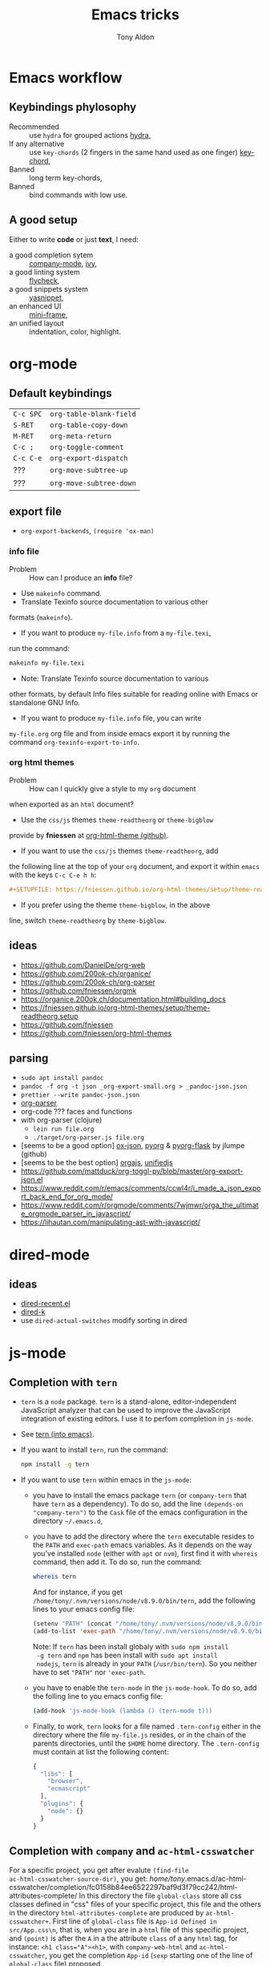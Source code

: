 #+title: Emacs tricks
#+author: Tony Aldon

* Emacs workflow
** Keybindings phylosophy
-  Recommended :: use ~hydra~ for grouped actions [[https://github.com/abo-abo/hydra][hydra]],
-  If any alternative :: use ~key-chords~ (2 fingers in
  the same hand used as one finger) [[https://www.emacswiki.org/emacs/KeyChord][key-chord]],
-  Banned :: long term key-chords,
-  Banned :: bind commands with low use.
** A good setup
Either to write *code* or just *text*, I need:
- a good completion sytem :: [[https://company-mode.github.io/][company-mode]], [[https://github.com/abo-abo/swiper][ivy]],
- a good linting system :: [[https://www.flycheck.org/en/latest/][flycheck]],
- a good snippets system :: [[https://github.com/joaotavora/yasnippet][yasnippet]],
- an enhanced UI :: [[https://github.com/muffinmad/emacs-mini-frame][mini-frame]],
- an unified layout :: indentation, color, highlight.
* org-mode
** Default keybindings
   | ~C-c SPC~ | ~org-table-blank-field~ |
   | ~S-RET~   | ~org-table-copy-down~   |
   | ~M-RET~   | ~org-meta-return~       |
   | ~C-c ;~   | ~org-toggle-comment~    |
   | ~C-c C-e~ | ~org-export-dispatch~   |
   | ???       | ~org-move-subtree-up~   |
   | ???       | ~org-move-subtree-down~ |
** export file
	 - ~org-export-backends~, ~(require 'ox-man)~
*** info file
		- Problem :: How can I produce an *info* file?
		- Use ~makeinfo~ command.
		- Translate  Texinfo  source  documentation  to various other
      formats (~makeinfo~).
		- If you want to produce ~my-file.info~ from a ~my-file.texi~,
      run the command:
			#+BEGIN_SRC bash
			makeinfo my-file.texi
      #+END_SRC
		- Note: Translate  Texinfo  source  documentation  to various
      other formats, by default Info files suitable for reading online
      with Emacs or standalone GNU Info.
		- If you want to produce ~my-file.info~ file, you can write
      ~my-file.org~ org file and from inside emacs export it by
      running the command ~org-texinfo-export-to-info~.
*** org html themes
		- Problem :: How can I quickly give a style to my ~org~ document
      when exported as an ~html~ document?
		- Use the ~css/js~ themes ~theme-readtheorg~ or ~theme-bigblow~
      provide by *fniessen* at [[https://github.com/fniessen/org-html-themes][org-html-theme (github)]].
		- If you want to use the ~css/js~ themes ~theme-readtheorg~, add
      the following line at the top of your ~org~ document, and
      export it within ~emacs~ with the keys ~C-c C-e h h~:
			#+BEGIN_SRC org
			#+SETUPFILE: https://fniessen.github.io/org-html-themes/setup/theme-readtheorg.setup
      #+END_SRC
		- If you prefer using the theme ~theme-bigblow~, in the above
      line, switch ~theme-readtheorg~ by ~theme-bigblow~.
** ideas
   - https://github.com/DanielDe/org-web
   - https://github.com/200ok-ch/organice/
   - https://github.com/200ok-ch/org-parser
   - https://github.com/fniessen/orgmk
   - https://organice.200ok.ch/documentation.html#building_docs
   - https://fniessen.github.io/org-html-themes/setup/theme-readtheorg.setup
   - https://github.com/fniessen
   - https://github.com/fniessen/org-html-themes
** parsing
	- ~sudo apt install pandoc~
	- ~pandoc -f org -t json _org-export-small.org > _pandoc-json.json~
	- ~prettier --write pandoc-json.json~
	- [[https://hg.sr.ht/~zck/org-parser][org-parser]]
	- org-code ??? faces and functions
	- with org-parser (clojure)
		- ~lein run file.org~
		- ~./target/org-parser.js file.org~
	- [seems to be a good option] [[https://github.com/jlumpe/ox-json][ox-json]], [[https://github.com/jlumpe/pyorg][pyorg]] & [[https://github.com/jlumpe/pyorg-flask][pyorg-flask]] by jlumpe (github)
	- [seems to be the best option] [[https://github.com/orgapp/orgajs][orgajs]], [[http://unifiedjs.com/][unifiedjs]]
	- https://github.com/mattduck/org-toggl-py/blob/master/org-export-json.el
	- https://www.reddit.com/r/emacs/comments/ccwl4r/i_made_a_json_export_back_end_for_org_mode/
	- https://www.reddit.com/r/orgmode/comments/7wjmwr/orga_the_ultimate_orgmode_parser_in_javascript/
	- https://lihautan.com/manipulating-ast-with-javascript/
* dired-mode
** ideas
- [[https://github.com/vifon/dired-recent.el][dired-recent.el]]
- [[https://github.com/emacsorphanage/dired-k][dired-k]]
- use ~dired-actual-switches~ modify sorting in dired
* js-mode
** Completion with ~tern~
- ~tern~ is a ~node~ package. ~tern~ is a stand-alone,
  editor-independent JavaScript analyzer that can be used to
  improve the JavaScript integration of existing editors. I use it
  to perfom completion in ~js-mode~.
- See [[https://ternjs.net/doc/manual.html#emacs][tern (into emacs)]].
- If you want to install ~tern~, run the command:
  #+BEGIN_SRC bash
  npm install -g tern
  #+END_SRC
- If you want to use ~tern~ within emacs in the ~js-mode~:
  - you have to install the emacs package ~tern~ (or ~company-tern~
    that have ~tern~ as a dependency). To do so, add the line
    ~(depends-on "company-tern")~ to the ~Cask~ file of the emacs
    configuration in the directory ~~/.emacs.d~,
  - you have to add the directory where the ~tern~ executable
    resides to the ~PATH~ and ~exec-path~ emacs variables. As it
    depends on the way you've installed ~node~ (either with ~apt~
    or ~nvm~), first find it with ~whereis~ command, then add
    it. To do so, run the command:
    #+BEGIN_SRC bash
    whereis tern
    #+END_SRC
    And for instance, if you get
    ~/home/tony/.nvm/versions/node/v8.9.0/bin/tern~, add the
    following lines to your emacs config file:
    #+BEGIN_SRC emacs-lisp
    (setenv "PATH" (concat "/home/tony/.nvm/versions/node/v8.9.0/bin:" (getenv "PATH")))
    (add-to-list 'exec-path "/home/tony/.nvm/versions/node/v8.9.0/bin")
    #+END_SRC
    Note: If ~tern~ has been install globaly with ~sudo npm install
    -g tern~ and ~npm~ has been install with ~sudo apt install
    nodejs~, ~tern~ is already in your ~PATH~ (~/usr/bin/tern~). So
    you neither have to set ~"PATH"~ nor ~'exec-path~.
  - you have to enable the ~tern-mode~ in the ~js-mode-hook~. To do
    so, add the folling line to you emacs config file:
    #+BEGIN_SRC bash
    (add-hook 'js-mode-hook (lambda () (tern-mode t)))
    #+END_SRC
  - Finally, to work, ~tern~ looks for a file named ~.tern-config~
    either in the directory where the file ~my-file.js~ resides, or
    in the chain of the parents directories, until the ~$HOME~ home
    directory. The ~.tern-config~ must contain at list the
    following content:
    #+BEGIN_SRC js
    {
      "libs": [
        "browser",
        "ecmascript"
      ],
      "plugins": {
        "node": {}
      }
    }
    #+END_SRC
** Completion with ~company~ and ~ac-html-csswatcher~
For a specific project, you get after evalute ~(find-file
ac-html-csswatcher-source-dir)~, you get:
/home/tony/.emacs.d/ac-html-csswatcher/completion/fc0158b84ee6522297baf9d3f79cc242/html-attributes-complete/
In this directory the file ~global-class~ store all css classes
defined in "css" files of your specific project, this file and the
others in the directory ~html-attributes-complete~ are produced by
~ac-html-csswatcher+~.
First line of ~global-class~ file is ~App-id Defined in
src/App.css\n~, that is, when you are in a ~html~ file of this
specific project, and ~(point)~ is after the ~A~ in a the attribute
~class~ of a any ~html~ tag, for instance: ~<h1 class="A"><h1>~,
with ~company-web-html~ and ~ac-html-csswatcher~, you get the
completion ~App-id~ (~sexp~ starting one of the line of ~global-class~
file) proposed.

to use ~ac-html-csswatcher~ in ~js-jsx-mode~ (ie: React JS):
1. modified ~company-web-html~, enable its use in other mode than
   ~derived from html and web-mode~
2. Add ~company-web-html~ backend to ~company-backends~ in
   ~js-jsx-mode~.
3. modified or advice after function
   ~ac-html-csswatcher-setup-html-stuff-async~ in order to copy file
   ~global-class~ to ~global-className~. (because in React, in
   ~html tag~   or ~react component~, to specify ~css~ classes we
   use the attribute ~className~)
** completion with ~tide~ (js and jsx)
- [[https://github.com/ananthakumaran/tide][tide (github)]]
- add ~jsconfig.json~ file in the root of the project:
  see: https://code.visualstudio.com/docs/languages/jsconfig
  #+BEGIN_SRC js
  {
    "compilerOptions": {
      "target": "es2017",
      "allowSyntheticDefaultImports": true,
      "noEmit": true,
      "checkJs": true,
      "jsx": "react",
      "lib": [ "dom", "es2017" ]
    }
  }
  #+END_SRC
- see example: [[https://patrickskiba.com/emacs/2019/09/07/emacs-for-react-dev.html][react dev (patrickskiba)]] and [[https://wdicc.com/emacs-as-react-native-ide/][react native ide]].
- ~company-fuzzy~ doesn't work with ~company-tide~ provide by ~tide~.
* latex
** code completion with lsp, digestif & company
#+BEGIN_SRC emacs-lisp
;; LSP / DIGESTIF (via 'lua')
;; https://github.com/astoff/digestif
;; https://github.com/emacs-lsp/lsp-mode
;; https://github.com/tigersoldier/company-lsp
;; https://luarocks.org/
(require 'lsp-mode)
(require 'company-lsp)

;; installation of 'digestif'
;; -- I had to remove 'lua' from the system
;; $ sudo apt remove lua
;; $ sudo apt install lua5.3
;; $ sudo apt install liblua5.3-dev
;; -- and I install it from the source available here: https://luarocks.org/
;; $ wget https://luarocks.org/releases/luarocks-3.2.1.tar.gz
;; $ tar zxpf luarocks-3.2.1.tar.gz
;; $ cd luarocks-3.2.1
;; $ ./configure && make && sudo make install
;; $ sudo luarocks install luasocket
;; -- then I have installed 'digest' localy (in 'luacrocks-3.2.1' directory)
;; $ sudo luarocks install –server digestif
;; -- And finally, 'digestif' has been installed localy here:
;; luacrocks-3.2.1/lua_modules/bin/digestif

;; next few lines adapted from "lsp-clients.el" file
(defcustom lsp-clients-digestif-executable
  "~/Downloads/luarocks-3.2.1/lua_modules/bin/digestif"
  "Command to start the Digestif language server."
  :group 'lsp-tex)

(lsp-register-client
 (make-lsp-client :new-connection (lsp-stdio-connection lsp-clients-digestif-executable)
                  :major-modes '(plain-tex-mode LaTeX-mode latex-mode)
                  :priority -1
                  :server-id 'digestif))

(defun ta-company-latex-mode ()
  "Setup `company-mode' for `latex-mode-hook'"
  (set (make-local-variable 'company-backends)
       '((company-lsp
          company-yasnippet
          company-dabbrev-code
          company-files)
         company-dabbrev
         company-capf)))

;; lsp must be added last in LaTeX hook
(add-hook 'LaTeX-mode-hook 'ta-company-latex-mode)
(add-hook 'LaTeX-mode-hook #'lsp)
#+END_SRC
* Learn emacs/emacs-lisp
The best way to learn to code is to *read* a lot of *good
code*. Thanks to every open-source projects, we can do it. Here a
list of files, packages or people in the emacs world that I think
they are worth reading to understand ~emacs~ and ~emacs-lisp~.
** Emacs internals
1) The best way to understand *Emacs internals* is to read the
   code ([[https://github.com/emacs-mirror/emacs][GNU Emacs source code]]). Some source files, such as
   ~xdisp.c~, have extensive comments describing the design and
   implementation.
2) The *Tips* an *GNU Emacs Internals* may also help. To go to the
   respective info nodes, eval the ~emacs-lisp~ expressions:
   #+BEGIN_SRC emacs-lisp
   (info "(elisp)Tips")
   (info "(elisp)GNU Emacs Internals").
   #+END_SRC
3) The file ~emacs/etc/DEBUG~ describes how to debug Emacs bugs.
** Emacs built-in (emacs-lisp)
- [[../emacs/built-in/thingatpt.el][thingatpt.el]]: get the thing at point.
- [[../emacs/built-in/mhtml-mode.el][mhtml-mode.el]]: HTML editing mode that handles CSS and JS.
- [[../emacs/built-in/syntax.el][syntax.el]]: helper functions to find syntactic context. See the
  function ~syntax-ppss-context~.
- [[../emacs/built-in/project.el][project.el]]: Operations on the current project.
** Emacs external packages
- [[../emacs/external/ace-window/][ace-window]]: Quickly switch windows,
- [[../emacs/external/company/][company]]: Modular text completion framework,
- [[../emacs/external/avy/][avy]]: Jump to arbitrary positions in visible text and select text
  quickly,
- [[../emacs/external/expand-region/][expand-region]]: Increase selected region by semantic units,
- [[../emacs/external/iedit/][iedit]]: Edit multiple regions in the same way simultaneously,
- [[../emacs/external/multiple-cursors/][multiple-cursors]]: Multiple cursors for emacs,
- [[../emacs/external/s/][s]]: The long lost Emacs string manipulation library.
** Emacs community
- [[https://github.com/danielmartin/dotfiles][github: daniel martin dotfiles]]
- [[https://github.com/abo-abo][github (abo-abo)]]
- [[https://oremacs.com/][oremacs (abo-abo)]]
- [[http://emacsrocks.com/][emacsrocks (magnars)]]
- [[http://whattheemacsd.com/][.emacs.d (magnars)]]
- [[https://github.com/magnars][github (magnars)]]
** Test emacs-lisp code and emacs
*** article
- [[https://blog.abrochard.com/ert-tests.html][ert tests]] by Adrien Brochard
*** tools
- ~ert~: see the info node ~(info "ert")~,
- ~ecukes~: see the [[https://github.com/ecukes/ecukes][github page]].
*** To understand testing whith *ecukes*
1) [[https://github.com/magnars/expand-region.el][expand region]],
2) [[https://github.com/magnars/multiple-cursors.el][multiple-cusors]],
3) [[https://github.com/niligulmohar/buster-mode][buster-mode (github)]] or [[http://emacsrocks.com/][buster mode (emacsrocks)]].
*** To understand testing whith *ert*
**** simple.el (emacs built-in)
1) [[../emacs/built-in/simple.el][simple.el]] and [[../emacs/built-in/simple-tests.el][simple-tests.el]]
2) test of the ~open-line~ function:
   - [[file:../emacs/built-in/simple.el::582][open-line]] definition
   - [[file:../emacs/built-in/simple-tests.el::113][open-line]] basic test
   - [[file:../emacs/built-in/simple-tests.el::30][simple-test--dummy-buffer]] macro to set dummy-buffer
** How to define ~derived-mode~
- [[../emacs/built-in/elisp-mode.el][elisp-mode.el]]
- [[../emacs/built-in/conf-mode.el][conf-mode.el]]
** Buffer/Windows/Frame
Worth reading info node.
*** displaying buffers
- ~(info "(elisp) Precedence of Action Functions")~
- ~(info "(elisp) Frame Layouts with Side Windows")~
- ~(info "(elisp) Buffer Display Action Functions")~
*** Window configuration
- ~(info "(elisp) Window Configurations")~
- ~(info "(elisp) Coordinates and Windows")~
- ~(info "(elisp) Basic Windows")~
- ~(info "(elisp) Windows and Frames")~
* Tips
** Commands
   * ~M-x re-builder~ : build regular expression
   * ~C-u C-x =~ : pop a buffer with information at point
   * ~M-x list-faces-display~ : list all available faces on current emacs session
   * ~M-:~ : interactive ~eval-expression~
   * ~c~ : in ~Info-mode~ run ~Info-copy-current-node-name~.
** emacs setup
     #+END_SRC
   * Keep free the key chords ~C-<f1>~, ~C-<f2>~ , ~C-<f3>~ to use it
     to bind ~kmacro~ if needed.
   * If you want to mute warning messages, add this line ~(setq
     warning-minimum-level :emergency)~ to your emacs configuration.
** miscellaneous
   * [[https://emacs.stackexchange.com/questions/233/how-to-proceed-on-package-el-signature-check-failure][signature check failure]]
   * [[https://emacs.stackexchange.com/questions/10367/construct-a-list-from-a-variable][emacs: construct list from variable]]
   * [[http://martinowen.net/blog/2010/02/03/tips-for-emacs-ibuffer.html][tips on ibuffer]]
   * [[http://ergoemacs.org/emacs/emacs_jump_to_previous_position.html][ergoemacs: jump to previous position]]
   * [[http://iboyko.com/articles/updating-emacs-from-24-to-26-27-on-ubuntu/][updating emacs from 24 to 26-27]]
   * ~mark-ring~ :
     1) Don't try to ~push-mark~ when that you want is to cycle into the ~mark-ring~.
     2) Better is to ~defadvice~ before with ~(push-mark)~ other
        commands when they move point and you may want to go back to the
        position. [[https://gist.github.com/magnars/2350388][see magnars to do the advice.]]
   * ~key-chord~ example: ~(key-chord-define js-mode-map ";;" "\C-e;")~
   * Don't rebind ~(kbd "ESC")~ , it doesn't work and break some
     internal emacs stuff. Better to bind ~[escape]~.
     See: [[https://emacs.stackexchange.com/questions/14755/how-to-remove-bindings-to-the-esc-prefix-key][escape prefix key]]
   * To open a file as ~sudo~, emacs use ~tramp~. To do so:
     1) with ~counsel-find-file~: give the path of the file,
        - run ~counsel-find-file~,
        - in ~ivy-minibuffer~, give the path of the file,
        - in ~ivy-minibuffer~, run ~ivy-dispatching-done~,
        - in ~ivy-minibuffer~, type ~r~ key to open as root.
     2) in ~dired-mode~, see the package ~dired-toggle-sudo~
        ([[https://lists.gnu.org/archive/html/help-gnu-emacs/2014-02/msg00268.html][switching dired using sudo]]).
   * If you get the error ~<dead-acute> is undefined~, try adding the
     package ~iso-transl~ to your ~.emacs~. Add this ~(require
     'iso-transl')~ to your ~.emacs~.
** byte compilation
   - [[https://stackoverflow.com/questions/1217180/how-do-i-byte-compile-everything-in-my-emacs-d-directory][Byte compilation:]]
   see the emacs functions ~byte-compile-file~, ~byte-recompile-file~,
   ~byte-recompile-directory~. You can do: ~M-x
   byte-recompile-directory~.
   - When you upgrade your emacs (for example from 24 to 26), some
   packages wouldn't work because they have been byte compile with the
   old version. Think to byte compile your packages with the newer
   emacs version.
** emacs command line in terminal
*** --eval
    - Problem :: How can I write in a file with ~emacs~ use as a command line?
    - Use the options ~--eval~, ~--batch~, ~-f~ of ~emacs~ considered
      as a command line.
    - See example: ~(info "(emacs) Command Example")~.
    - If you want write ~"blabla"~ into the file ~some-file~,
      run the command:
      #+BEGIN_SRC bash
      emacs --batch some-file --eval '(insert "blabla")' -f save-buffer >& log
      #+END_SRC
** bugs
   * In terminal (emacs without Xwindow), emacs adds some strange
     characters when:(copying stuff frome the clipboard into
     emacs, when switching between emacs (in terminal) and other
     Xwindows, when lauching emacs.)
     Problem solved by removing the binding ~M-[~. See
     [[https://superuser.com/questions/729366/emacs-adding-strange-characters-at-the-beginning-of-files][stackoverflow thread]].
	 * Problem with lockfiles when using ~create-react-app~ to write
     React js App. Seems to be a conflict with ~watchman~ that stop
     the app whenever it detect a new file. But when you edit a file,
     for instance ~file.js~, while it is not saved, emacs (by
     default) create a temporary file ~#file.js~ that is a
     symlink. And that symlink cause ~watchman~ to stop the
     application.
		 Problem solved by setting the variable ~create-lockfiles~ to
     ~nil~, by evaluating the code ~(setq create-lockfiles nil)~.
		 See: [[https://stackoverflow.com/questions/5738170/why-does-emacs-create-temporary-symbolic-links-for-modified-files][emacs creates temporary symbolic link]]
** emacs server/client
*** start emacs faster
    - Problem :: How can I run emacs faster at startup?
    - Use ~--fg-daemon~ flag of ~emacs~ and ~emacsclient~.
    - Start a server in the foreground (~--fg-daemon~).
    - Tells a running Emacs to visit a file (~emacsclient~).
    - See examples [[http://wikemacs.org/wiki/Emacs_server][emacs server (wikemacs)]], [[https://stackoverflow.com/questions/1167484/how-to-gracefully-shutdown-emacs-daemon][emacs server (stackoverflow)]],
      [[https://www.emacswiki.org/emacs/EmacsAsDaemon][emacs server (emacswiki)]], [[https://emacs.stackexchange.com/questions/39484/speed-up-emacs-start-up-time][emacs daemon]].
    - If you want to start emacs faster, the best way is to run
      ~emacs~ as server and connect client ~emacsclient~ to this
      server. To do so, run the following commands:
      #+BEGIN_SRC bash
      emacs --fg-daemon
      emacsclient -nc
      #+END_SRC
    - Your ~.emacs~ configuration is loaded once with ~emacs
      --fg-daemon~.
    - Your can start as many client ~emacsclient~ as you want. As they
      run with the server you have started before, they all share
      buffers, a command history, or other kinds of information with
      any existing Emacs process.
*** emacs daemon
    - Problem :: How can I start ~emacs~ in daemon mode when you login
      to your linux session?
    - Use ~systemctl~ command.
    - Control the ~systemd~ system and ~service manager~.
    - See examples: ~(info "(emacs) Emacs Server")~.
    - If you want to ~emacs~ start in daemon mode when you login to
      your linux session, we use the ~systemd~ and add it a ~systemd
      unit file~. To do so:
      1) Locate the ~emacs.service~ files that comes with your ~emacs~
         distribution. Run ~locate emacs.service~ in your terminal to
         find the path.
      2) Then you have to copy ~emacs.service~ file to a standard
         directory such as ~~/.config/systemd/user/~. This file looks
         like this:
         #+BEGIN_SRC bash
         [Unit]
         Description=Emacs text editor
         Documentation=info:emacs man:emacs(1) https://gnu.org/software/emacs/

         [Service]
         Type=notify
         ExecStart=/usr/bin/emacs --fg-daemon
         ExecStop=/usr/bin/emacsclient --eval "(kill-emacs)"
         Restart=on-failure

         [Install]
         WantedBy=default.target
         #+END_SRC
      3) Finally, activate it by running the command:
      #+BEGIN_SRC bash
      systemctl --user enable emacs
      systemctl --user start emacs
      #+END_SRC
    - ~systemctl~ comes with standard commands as ~enable~, ~start~,
      ~status~, ~stop~. So to interact with ~emacs systemd unit~, you
      can use the following commands:
      #+BEGIN_SRC bash
      systemctl --user enable emacs
      systemctl --user start emacs
      systemctl --user status emacs
      systemctl --user stop emacs
      #+END_SRC
** faces
*** Check default font
    - Problem :: How can I check the current default font use by emacs?
    - Use ~customize-face~, ~describe-font~ or ~describe-char~ commands.
    - See examples [[http://ergoemacs.org/emacs/emacs_list_and_set_font.html][list and set font]].
    - If you want to check the current default font where you're
      cursor is, run the command:
      #+BEGIN_SRC bash
      M-x describe-font RET RET
      #+END_SRC
      this will pop-up a help buffer with the ~name~, ~full name~ and
      ~file name~ of the font use on the character under cursor.
    - If you want to check the current default font where you're
      cursor is, run the command:
      #+BEGIN_SRC bash
      M-x describe-char RET
      #+END_SRC
      this will pop-up a help buffer with a lot of informations about
      the caracher under cursor, and the font name at the line in
      ~display~.
    - If you want to check the current default font and maybe modify
      it in the interactive customize menu, enter the command:
      #+BEGIN_SRC bash
      M-x customize-face RET default RET
      #+END_SRC
      this will pop-up the buffer ~*Customize Face: Default*~, that
      contains the information in line ~Font Family~.
** utf-8
*** links
    - [[https://en.wikipedia.org/wiki/UTF-8][utf-8 (wikipedia)]]
    - [[http://ergoemacs.org/emacs/emacs_line_ending_char.html][emacs line ending char (ergoemacs)]]
    - [[https://stackoverflow.com/questions/17862846/whats-the-difference-among-various-types-of-utf-8-in-emacs][difference among utf-8 types in emacs (stackoverflow)]]
*** commands
    - ~M-x describe-variable RET buffer-file-coding-system~,
    - ~C-q~ : ~quoted-insert~,
    - ~find-file-literally~ : Visit file FILENAME with no conversion
      of any kind,
    - ~hexl-mode~ : A mode for editing binary files in hex dump
      format,
    - ~M-x set-buffer-file-coding-system RET utf-8-unix~.
*** utf-8-unix-with-signature-dos and utf-8-unix-with-signature-unix
    - I change my file ~file.txt~ from ~utf-8-unix-with-signature-dos~
    to ~utf-8-unix-with-signature-unix~ by running ~M-x
    set-buffer-file-coding-system RET utf-8-unix-with-signature-unix~
    in a buffer with ~file.txt~ open.
    - This changed the end of line character ~^M^J~ (stand for carriage
      return and line feed) by ~^J~ (only line feed). Notes that ~^J~
      is not printed when you open the file literally with
      ~find-file-literally~.
** font
   - [[https://wilkesley.org/~ian/xah/emacs/emacs_list_and_set_font.html][set font (xah lee)]]
   - [[https://stackoverflow.com/questions/22652888/display-all-unicode-characters-in-emacs-under-os-x][display all unicode (stackoverflow)]]
   - with the font ~symbola~ you can print all ~unicode~ character.
* Articles
** Ergoemacs/xahlee
   - [[http://ergoemacs.org/emacs/unicode\_basics.html][unicode\_basics]]: See ~list-character-sets~, ~list-charset-chars~,
   ~describe-character-set~.
   - [[http://xahlee.info/UnixResource_dir/writ/lisp_problems.html][lisp problems]]
   - [[http://ergoemacs.org/emacs/ergoemacs_and_paredit.html][ergoemacs and paredit]]
   - [[http://ergoemacs.org/emacs/emacs_editing_lisp.html][emacs editing lisp]] (see: ~mark-sexp~, ~backward-up-list~)
   - [[http://ergoemacs.org/emacs/elisp_change_brackets.html][elisp change brackets]]
   - [[http://xahlee.info/UnixResource_dir/writ/hard-wrap.html][hard-wrap]]
   - [[http://xahlee.info/UnixResource_dir/writ/truncate_line.html][truncate line]]
   - [[http://ergoemacs.org/emacs/lisp_formatter.html][lisp formatter]]
   - [[http://ergoemacs.org/emacs/bookmark.html][bookmark]]
** other
   - [[https://www.masteringemacs.org/article/swapping-quote-symbols-emacs-parsepartialsexp][marsteringemacs: swapping quote symbols]]
   - [[http://dreamsongs.com/RiseOfWorseIsBetter.html][the rise of worse is better]]
   - [[https://en.wikipedia.org/wiki/Bitwise_operation][bitwise operations]]: emacs-lisp example, see ~logand~.
* Ideas
** skeleton directory for some config file
	 files:
	  - ~.csswatcher~: package ~ac-html-csswatcher~
			#+BEGIN_SRC bash
      # ignore all css
			ignore: \.css$
			# except app.css
			use: app\.css
			# and skip recursive scanning node_modules, it may be slow!
			skip: node_modules
			#+END_SRC
		- ~.projectile~: package ~projectile~
		- ~jsconfig.json~: package ~tide~
** Abo-Abo
   - [[https://oremacs.com/2015/10/02/swiper-visual-line/][unfill-paragraph function]]
   - [[https://oremacs.com/2014/12/23/upcase-word-you-silly/][defadvice upcase-word ...]]
   - [[https://oremacs.com/2015/01/27/my-refactoring-workflow/][refactoring workflow]]
   - [[https://oremacs.com/2015/01/30/auto-yasnippet/][auto-yasnippet]]
   - [[https://github.com/emacscollective/no-littering][no-littering package : help keeping /.emacs.d clean]]
   - ~swiper-all~ (search in all open buffers)
   - [[https://github.com/abo-abo/lpy][lpy (python minor-mode)]]
** org-mode
   - [[http://juanreyero.com/article/emacs/org-teams.html][org-teams]]
   - [[https://github.com/the-humanities/org-mind-map][org-mind-map]]
   - [[https://github.com/alphapapa/org-graph-view][org-graph-view]]
   - [[https://github.com/alphapapa/org-sidebar][org-sidebar]]
   - [[https://github.com/alphapapa/org-web-tools][org-web-tools]]
   - [[https://github.com/200ok-ch/org-parser][org-parser]]
   - [[https://github.com/ndwarshuis/org-sql][org-sql]]
   - see function: org-element-parse-buffer
** Other
	 - https://github.com/benma/emacs.d/blob/master/init.el
	   (section fill-column-indicator & company/fill-column-indicator)
	 - have a look on ~company-lsp~ and ~lsp-mode~
   - diff-hl.el package -> Diff highlights in the fringe (https://protesilaos.com/dotemacs/)
	 - javascript:
		 - https://www.npmjs.com/package/indium
     - https://github.com/NicolasPetton/Indium
     - https://orgmode.org/worg/org-contrib/babel/languages/ob-doc-js.html
	 - (shell-command-to-string "ls -l")
	 - https://github.com/leoliu/easy-kill
	 - https://github.com/joodland/bm (bookmark)
	 - company-statistics, company-suggest, company-tabnine
	 - [[https://github.com/alphapapa/bufler.el][bufler.el]]
   - [[https://github.com/ahungry/fast-scroll][fast-scroll]]
   - [[https://github.com/fourier/ztree][ztree]] (Directory tree comparison mode for Emacs)
   - [[https://github.com/emacs-tw/awesome-emacs][awesome-emacs]] (list of emacs packages)
   - see: bm.el package (bm.el provides visible, buffer local,
     bookmarks and the ability to jump forward and backward to the
     next bookmark.)
   - [[https://alphapapa.github.io/emacs-package-dev-handbook/][emacs package dev handbook]]
   - see: counsel-recentf
   - [[https://github.com/justbur/emacs-which-key/][emacs-which-key]]
   - [[https://github.com/articuluxe/parsenv][parsenv]]
   - [[http://blog.binchen.org/posts/counsel-etags-v1-3-1-is-released-enemacsctags.html][counsel etags: for code navigation in emacs]]
   - [[https://github.com/redguardtoo/emacs.d/blob/master/lisp/init-company.el][redguardtoo: tweak company mode]]
   - [[https://github.com/jojojames/dired-sidebar][dired-sidebar]]
   - ~mode-line~: To modify what appears in mode-line, you can modify
     the default variable ~mode-line-format~. For instance, to show
     the total number of line in the buffer see [[https://stackoverflow.com/questions/8190277/how-do-i-display-the-total-number-of-lines-in-the-emacs-modeline][display in mode-line]].
   - [[https://github.com/gregsexton/origami.el][origami.el : a text folding minor mode for Emacs.]]
   - [[http://www.shanidar.net/news/ca/2016/09/11/0001/more-emacs-configuration-tweaks-multiple-cursor-on-click-minimap-code-folding-ensime-eval-overlays][minimap and origami]]
   - It may be possible to change the rendering of the two spaces
     ~"  "~ inserted when expand a subtree in dired-subtree by modifying
     the function ~dired-subtree--readin~.
   - [[http://ergoemacs.org/emacs/emacs_show_key_and_command.html][command-log-mode package]]
   - [[http://ergoemacs.org/emacs/emacs_n_unicode.html][ergoemacs: emacs unicode]]
   - [[https://github.com/ch11ng/exwm][exwm: emacs windows manager]]
   - [[https://stedolan.github.io/jq/][jq: command-line JSON processor]]
   - [[https://melpa.org/#/counsel-jq][counsel for jq]]
   - [[https://emacs.stackexchange.com/questions/43848/running-a-function-every-time-a-character-is-inserted][running-a-function-every-time-a-character-is-inserted]]
   - [[https://github.com/mtekman/elisp-depmap.el][elisp-depmap]] : Writes out a graphviz map based on project functions
   - [[https://gitlab.com/rstocker/scanner][scanner]] : Scan documents and images with GNU Emacs.
   - search engine
     - [[https://xapian.org/][xapian]]
     - [[https://xapian.org/docs/omega/overview.html][omega]]
     - [[https://www.lesbonscomptes.com/recoll/][recoll]]
     - [[https://oremacs.com/2015/07/27/counsel-recoll/][counsel-recoll]]
     - [[http://angel-de-vicente.blogspot.com/2017/11/emacs-interface-to-recoll.html][emacs interface to recoll]]
     - [[https://www.lesbonscomptes.com/recoll/usermanual/usermanual.html][recoll usermanual]]
   - [[https://github.com/Alexander-Miller/treemacs][treemacs]]
   - [[https://github.com/amake/orgro][orgro]] (org-mode file viewer for iOS and android)
   - [[https://symmetricaldatasecurity.blogspot.com/2020/05/prettifying-org-mode-with-css.html][prettifying-org-mode-with-css]]
   - [[/home/tony/work/apps/emacs/lisp/delim-col.el]] (interesting to modify rectangle)
   - https://github.com/benma/visual-regexp.el
   - goto-last-change package
   - goto-last-point package
   - https://github.com/joostkremers/writeroom-mode
   - https://github.com/rnkn/olivetti
   - rainbow-mode package
   - immortal-scratch package
   - scratch package
   - ivy-emoji package
** ispell, flyspell, aspell (for text mode)
   - switch between English, French, Spanish
   - work with company (see: company-ispell)
   - [[https://github.com/redguardtoo/emacs.d/blob/master/lisp/init-company.el][company example (redguardtoo)]]
   - [[http://blog.binchen.org/posts/emacs-auto-completion-for-non-programmers.html][auto completion for non programmers]]
   - [[http://blog.binchen.org/posts/what-s-the-best-spell-check-set-up-in-emacs.html][spell check set up]]
   - [[https://github.com/Henry/dot-emacs/blob/master/my-lisp/company-flyspell.el][company flyspell]]
   - [[https://www.emacswiki.org/emacs/FlySpell][FlySpell (emacswiki)]]
   - [[http://aspell.net/][aspell (homepage)]]
* Discard packages
** fill-column-indicator
	 - Conflict with my use of ~avy-goto-end-of-line~ command.
